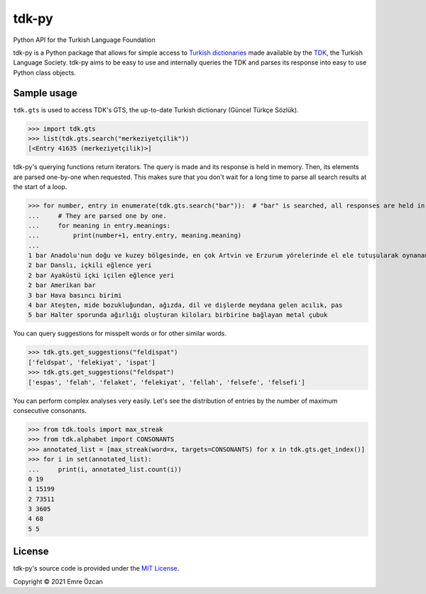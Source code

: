 tdk-py
######
Python API for the Turkish Language Foundation

tdk-py is a Python package that allows for simple access to `Turkish dictionaries`_ made available by the TDK_, the Turkish Language Society.
tdk-py aims to be easy to use and internally queries the TDK and parses its response into easy to use Python class objects.

.. _Turkish dictionaries: https://sozluk.gov.tr
.. _TDK: https://www.tdk.gov.tr

Sample usage
============
``tdk.gts`` is used to access TDK's GTS, the up-to-date Turkish dictionary (Güncel Türkçe Sözlük).

>>> import tdk.gts
>>> list(tdk.gts.search("merkeziyetçilik"))
[<Entry 41635 (merkeziyetçilik)>]

tdk-py's querying functions return iterators. The query is made and its response is held in memory.
Then, its elements are parsed one-by-one when requested.
This makes sure that you don't wait for a long time to parse all search results at the start of a loop.

>>> for number, entry in enumerate(tdk.gts.search("bar")):  # "bar" is searched, all responses are held in memory.
...     # They are parsed one by one.
...     for meaning in entry.meanings:
...         print(number+1, entry.entry, meaning.meaning)
...
1 bar Anadolu'nun doğu ve kuzey bölgesinde, en çok Artvin ve Erzurum yörelerinde el ele tutuşularak oynanan, ağır ritimli bir halk oyunu
2 bar Danslı, içkili eğlence yeri
2 bar Ayaküstü içki içilen eğlence yeri
2 bar Amerikan bar
3 bar Hava basıncı birimi
4 bar Ateşten, mide bozukluğundan, ağızda, dil ve dişlerde meydana gelen acılık, pas
5 bar Halter sporunda ağırlığı oluşturan kiloları birbirine bağlayan metal çubuk

You can query suggestions for misspelt words or for other similar words.

>>> tdk.gts.get_suggestions("feldispat")
['feldspat', 'felekiyat', 'ispat']
>>> tdk.gts.get_suggestions("feldspat")
['espas', 'felah', 'felaket', 'felekiyat', 'fellah', 'felsefe', 'felsefi']

You can perform complex analyses very easily.
Let's see the distribution of entries by the number of maximum consecutive consonants.

>>> from tdk.tools import max_streak
>>> from tdk.alphabet import CONSONANTS
>>> annotated_list = [max_streak(word=x, targets=CONSONANTS) for x in tdk.gts.get_index()]
>>> for i in set(annotated_list):
...     print(i, annotated_list.count(i))
0 19
1 15199
2 73511
3 3605
4 68
5 5

License
=======
tdk-py's source code is provided under the `MIT License`_.

Copyright © 2021 Emre Özcan

.. _MIT License: LICENSE
